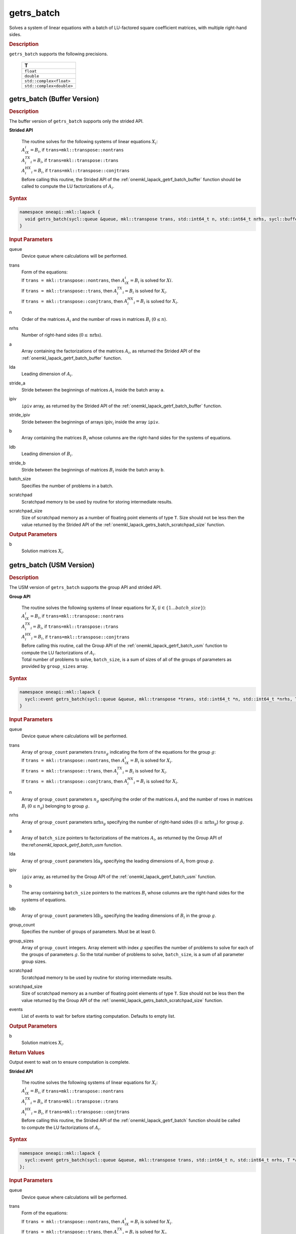 .. SPDX-FileCopyrightText: 2019-2020 Intel Corporation
..
.. SPDX-License-Identifier: CC-BY-4.0

.. _onemkl_lapack_getrs_batch:

getrs_batch
===========

Solves a system of linear equations with a batch of LU-factored square coefficient matrices, with multiple right-hand sides.

.. container:: section

  .. rubric:: Description

``getrs_batch`` supports the following precisions.

   .. list-table:: 
      :header-rows: 1

      * -  T 
      * -  ``float`` 
      * -  ``double`` 
      * -  ``std::complex<float>`` 
      * -  ``std::complex<double>`` 

.. _onemkl_lapack_getrs_batch_buffer:

getrs_batch (Buffer Version)
----------------------------

.. container:: section

  .. rubric:: Description

The buffer version of ``getrs_batch`` supports only the strided API. 
   
**Strided API**

 | The routine solves for the following systems of linear equations :math:`X_i`: 
 | :math:`A_iX_i = B_i`, if ``trans=mkl::transpose::nontrans``
 | :math:`A_i^TX_i = B_i`, if ``trans=mkl::transpose::trans``
 | :math:`A_i^HX_i = B_i`, if ``trans=mkl::transpose::conjtrans``
 | Before calling this routine, the Strided API of the :ref:`onemkl_lapack_getrf_batch_buffer` function should be called to compute the LU factorizations of :math:`A_i`.

.. container:: section

  .. rubric:: Syntax

.. code-block:: cpp

    namespace oneapi::mkl::lapack {
      void getrs_batch(sycl::queue &queue, mkl::transpose trans, std::int64_t n, std::int64_t nrhs, sycl::buffer<T> &a, std::int64_t lda, std::int64_t stride_a, sycl::buffer<std::int64_t> &ipiv, std::int64_t stride_ipiv, sycl::buffer<T> &b, std::int64_t ldb, std::int64_t stride_b, std::int64_t batch_size, sycl::buffer<T> &scratchpad, std::int64_t scratchpad_size)
    }

.. container:: section

  .. rubric:: Input Parameters

queue
  Device queue where calculations will be performed.

trans
 | Form of the equations:
 | If ``trans = mkl::transpose::nontrans``, then :math:`A_iX_i = B_i` is solved for :math:`Xi`.
 | If ``trans = mkl::transpose::trans``, then :math:`A_i^TX_i = B_i` is solved for :math:`X_i`.
 | If ``trans = mkl::transpose::conjtrans``, then :math:`A_i^HX_i = B_i` is solved for :math:`X_i`.

n
  Order of the matrices :math:`A_i` and the number of rows in matrices :math:`B_i` (:math:`0 \le n`).

nrhs
  Number of right-hand sides (:math:`0 \le \text{nrhs}`).

a
  Array containing the factorizations of the matrices :math:`A_i`, as returned the Strided API of the :ref:`onemkl_lapack_getrf_batch_buffer` function.

lda
  Leading dimension of :math:`A_i`.

stride_a
  Stride between the beginnings of matrices :math:`A_i` inside the batch array ``a``.

ipiv
  ``ipiv`` array, as returned by the Strided API of the :ref:`onemkl_lapack_getrf_batch_buffer` function.

stride_ipiv
  Stride between the beginnings of arrays :math:`\text{ipiv}_i` inside the array ``ipiv``.

b 
  Array containing the matrices :math:`B_i` whose columns are the right-hand sides for the systems of equations.

ldb
  Leading dimension of :math:`B_i`.

stride_b
  Stride between the beginnings of matrices :math:`B_i` inside the batch array ``b``.

batch_size
  Specifies the number of problems in a batch.

scratchpad
  Scratchpad memory to be used by routine for storing intermediate results.

scratchpad_size
  Size of scratchpad memory as a number of floating point elements of type ``T``. Size should not be less then the value returned by the Strided API of the :ref:`onemkl_lapack_getrs_batch_scratchpad_size` function.

.. container:: section

  .. rubric:: Output Parameters

b  
  Solution matrices :math:`X_i`.

.. _onemkl_lapack_getrs_batch_usm:

getrs_batch (USM Version)
-------------------------

.. container:: section

  .. rubric:: Description

The USM version of ``getrs_batch`` supports the group API and strided API. 

**Group API**

 | The routine solves the following systems of linear equations for :math:`X_i` (:math:`i \in \{1...batch\_size\}`):
 | :math:`A_iX_i = B_i`, if ``trans=mkl::transpose::nontrans``
 | :math:`A_i^TX_i = B_i`, if ``trans=mkl::transpose::trans``
 | :math:`A_i^HX_i = B_i`, if ``trans=mkl::transpose::conjtrans``
 | Before calling this routine, call the Group API of the :ref:`onemkl_lapack_getrf_batch_usm` function to compute the LU factorizations of :math:`A_i`.
 | Total number of problems to solve, ``batch_size``, is a sum of sizes of all of the groups of parameters as provided by ``group_sizes`` array.

.. rubric:: Syntax

.. code-block:: cpp

    namespace oneapi::mkl::lapack {
      sycl::event getrs_batch(sycl::queue &queue, mkl::transpose *trans, std::int64_t *n, std::int64_t *nrhs, T **a, std::int64_t *lda, std::int64_t **ipiv, T **b, std::int64_t *ldb, std::int64_t group_count, std::int64_t *group_sizes, T *scratchpad, std::int64_t scratchpad_size, const std::vector<sycl::event> &events = {})
    }

.. container:: section

  .. rubric:: Input Parameters

queue
  Device queue where calculations will be performed.

trans
 | Array of ``group_count`` parameters :math:`trans_g` indicating the form of the equations for the group :math:`g`:
 | If ``trans = mkl::transpose::nontrans``, then :math:`A_iX_i = B_i` is solved for :math:`X_i`.
 | If ``trans = mkl::transpose::trans``, then :math:`A_i^TX_i = B_i` is solved for :math:`X_i`.
 | If ``trans = mkl::transpose::conjtrans``, then :math:`A_i^HX_i = B_i` is solved for :math:`X_i`.

n
  Array of ``group_count`` parameters :math:`n_g` specifying the order of the matrices :math:`A_i` and the number of rows in matrices :math:`B_i` (:math:`0 \le n_g`) belonging to group :math:`g`.

nrhs
  Array of ``group_count`` parameters :math:`\text{nrhs}_g` specifying the number of right-hand sides (:math:`0 \le \text{nrhs}_g`) for group :math:`g`.

a
  Array of ``batch_size`` pointers to factorizations of the matrices :math:`A_i`, as returned by the Group API of the:ref:`onemkl_lapack_getrf_batch_usm` function.

lda
  Array of ``group_count`` parameters :math:`\text{lda}_g` specifying the leading dimensions of :math:`A_i` from group :math:`g`.

ipiv
  ``ipiv`` array, as returned by the Group API of the :ref:`onemkl_lapack_getrf_batch_usm` function.

b 
  The array containing ``batch_size`` pointers to the matrices :math:`B_i` whose columns are the right-hand sides for the systems of equations.

ldb
  Array of ``group_count`` parameters :math:`\text{ldb}_g` specifying the leading dimensions of :math:`B_i` in the group :math:`g`.

group_count
  Specifies the number of groups of parameters. Must be at least 0.
    
group_sizes
  Array of ``group_count`` integers. Array element with index :math:`g` specifies the number of problems to solve for each of the groups of parameters :math:`g`. So the total number of problems to solve, ``batch_size``, is a sum of all parameter group sizes.

scratchpad
  Scratchpad memory to be used by routine for storing intermediate results.
    
scratchpad_size
  Size of scratchpad memory as a number of floating point elements of type ``T``. Size should not be less then the value returned by the Group API of the :ref:`onemkl_lapack_getrs_batch_scratchpad_size` function.
  
events
  List of events to wait for before starting computation. Defaults to empty list.

.. container:: section

  .. rubric:: Output Parameters

b  
  Solution matrices :math:`X_i`.

.. container:: section
   
   .. rubric:: Return Values

Output event to wait on to ensure computation is complete.

**Strided API**

 | The routine solves the following systems of linear equations for :math:`X_i`:
 | :math:`A_iX_i = B_i`, if ``trans=mkl::transpose::nontrans``
 | :math:`A_i^TX_i = B_i`, if ``trans=mkl::transpose::trans``
 | :math:`A_i^HX_i = B_i`, if ``trans=mkl::transpose::conjtrans``
 | Before calling this routine, the Strided API of the :ref:`onemkl_lapack_getrf_batch` function should be called to compute the LU factorizations of :math:`A_i`.

.. container:: section

  .. rubric:: Syntax

.. code-block:: cpp

    namespace oneapi::mkl::lapack {
      sycl::event getrs_batch(sycl::queue &queue, mkl::transpose trans, std::int64_t n, std::int64_t nrhs, T *a, std::int64_t lda, std::int64_t stride_a, std::int64_t *ipiv, std::int64_t stride_ipiv, T *b, std::int64_t ldb, std::int64_t stride_b, std::int64_t batch_size, T *scratchpad, std::int64_t scratchpad_size, const std::vector<sycl::event> &events = {})
    };

.. container:: section

  .. rubric:: Input Parameters

queue
  Device queue where calculations will be performed.

trans
 | Form of the equations:
 | If ``trans = mkl::transpose::nontrans``, then :math:`A_iX_i = B_i` is solved for :math:`X_i`.
 | If ``trans = mkl::transpose::trans``, then :math:`A_i^TX_i = B_i` is solved for :math:`X_i`.
 | If ``trans = mkl::transpose::conjtrans``, then :math:`A_i^HX_i = B_i` is solved for :math:`X_i`.

n
  Order of the matrices :math:`A_i` and the number of rows in matrices :math:`B_i` (:math:`0 \le n`).

nrhs
  Number of right-hand sides (:math:`0 \le \text{nrhs}`).

a
  Array containing the factorizations of the matrices :math:`A_i`, as returned by the Strided API of the:ref:`onemkl_lapack_getrf_batch_usm` function.

lda
  Leading dimension of :math:`A_i`.

stride_a  
  Stride between the beginnings of matrices :math:`A_i` inside the batch array ``a``.

ipiv
  ``ipiv`` array, as returned by getrf_batch (USM) function.

stride_ipiv
  Stride between the beginnings of arrays :math:`\text{ipiv}_i` inside the array ``ipiv``.

b
  Array containing the matrices :math:`B_i` whose columns are the right-hand sides for the systems of equations.

ldb
  Leading dimensions of :math:`B_i`.

stride_b
  Stride between the beginnings of matrices :math:`B_i` inside the batch array ``b``.

batch_size
  Number of problems in a batch.

scratchpad
  Scratchpad memory to be used by routine for storing intermediate results.
    
scratchpad_size 
  Size of scratchpad memory as a number of floating point elements of type ``T``. Size should not be less then the value returned by the Strided API of the :ref:`onemkl_lapack_getrs_batch_scratchpad_size` function.

events
  List of events to wait for before starting computation. Defaults to empty list.

.. container:: section

  .. rubric:: Output Parameters

b  
  Solution matrices :math:`X_i`.

.. container:: section
   
  .. rubric:: Return Values

Output event to wait on to ensure computation is complete.

**Parent topic:** :ref:`onemkl_lapack-like-extensions-routines`

